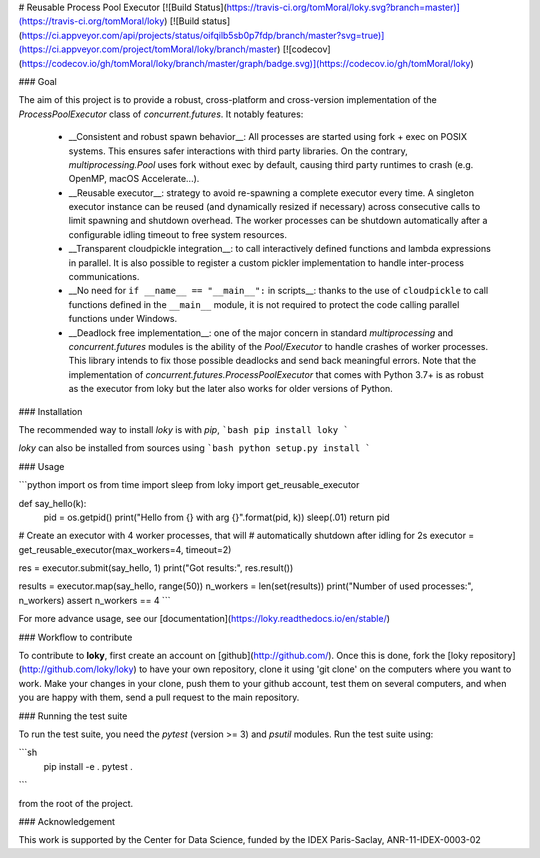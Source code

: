 # Reusable Process Pool Executor  [![Build Status](https://travis-ci.org/tomMoral/loky.svg?branch=master)](https://travis-ci.org/tomMoral/loky) [![Build status](https://ci.appveyor.com/api/projects/status/oifqilb5sb0p7fdp/branch/master?svg=true)](https://ci.appveyor.com/project/tomMoral/loky/branch/master) [![codecov](https://codecov.io/gh/tomMoral/loky/branch/master/graph/badge.svg)](https://codecov.io/gh/tomMoral/loky)


### Goal

The aim of this project is to provide a robust, cross-platform and
cross-version implementation of the `ProcessPoolExecutor` class of
`concurrent.futures`. It notably features:

  * __Consistent and robust spawn behavior__: All processes are started
    using fork + exec on POSIX systems. This ensures safer interactions with
    third party libraries. On the contrary, `multiprocessing.Pool` uses
    fork without exec by default, causing third party runtimes to crash
    (e.g. OpenMP, macOS Accelerate...).

  * __Reusable executor__: strategy to avoid re-spawning a complete
    executor every time. A singleton executor instance can be reused (and
    dynamically resized if necessary) across consecutive calls to limit
    spawning and shutdown overhead. The worker processes can be shutdown
    automatically after a configurable idling timeout to free system
    resources.

  * __Transparent cloudpickle integration__: to call interactively
    defined functions and lambda expressions in parallel. It is also
    possible to register a custom pickler implementation to handle
    inter-process communications.

  * __No need for ``if __name__ == "__main__":`` in scripts__: thanks
    to the use of ``cloudpickle`` to call functions defined in the
    ``__main__`` module, it is not required to protect the code calling
    parallel functions under Windows.

  * __Deadlock free implementation__: one of the major concern in
    standard `multiprocessing` and `concurrent.futures` modules is the
    ability of the `Pool/Executor` to handle crashes of worker
    processes. This library intends to fix those possible deadlocks and
    send back meaningful errors. Note that the implementation of
    `concurrent.futures.ProcessPoolExecutor` that comes with Python 3.7+
    is as robust as the executor from loky but the later also works for
    older versions of Python.


### Installation

The recommended way to install `loky` is with `pip`,
```bash
pip install loky
```

`loky` can also be installed from sources using
```bash
python setup.py install
```

### Usage

```python
import os
from time import sleep
from loky import get_reusable_executor


def say_hello(k):
    pid = os.getpid()
    print("Hello from {} with arg {}".format(pid, k))
    sleep(.01)
    return pid


# Create an executor with 4 worker processes, that will
# automatically shutdown after idling for 2s
executor = get_reusable_executor(max_workers=4, timeout=2)

res = executor.submit(say_hello, 1)
print("Got results:", res.result())

results = executor.map(say_hello, range(50))
n_workers = len(set(results))
print("Number of used processes:", n_workers)
assert n_workers == 4
```

For more advance usage, see our [documentation](https://loky.readthedocs.io/en/stable/)

### Workflow to contribute

To contribute to **loky**, first create an account on [github](http://github.com/).
Once this is done, fork the [loky repository](http://github.com/loky/loky) to
have your own repository, clone it using 'git clone' on the computers where you
want to work. Make your changes in your clone, push them to your github account,
test them on several computers, and when you are happy with them, send a pull
request to the main repository.

### Running the test suite

To run the test suite, you need the `pytest` (version >= 3) and `psutil`
modules. Run the test suite using:

```sh
    pip install -e .
    pytest .
```

from the root of the project.

### Acknowledgement

This work is supported by the Center for Data Science, funded by the IDEX
Paris-Saclay, ANR-11-IDEX-0003-02



